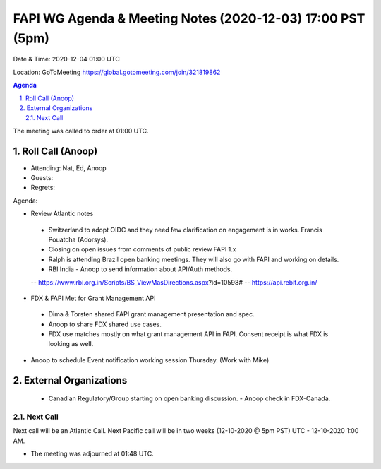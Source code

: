 ===========================================
FAPI WG Agenda & Meeting Notes (2020-12-03) 17:00 PST (5pm)
===========================================
Date & Time: 2020-12-04 01:00 UTC

Location: GoToMeeting https://global.gotomeeting.com/join/321819862


.. sectnum:: 
   :suffix: .

.. contents:: Agenda

The meeting was called to order at 01:00 UTC. 

Roll Call (Anoop)
=====================

* Attending: Nat, Ed, Anoop
* Guests: 
* Regrets:  

Agenda:

* Review Atlantic notes
 - Switzerland to adopt OIDC and they need few clarification on engagement is in works. Francis Pouatcha (Adorsys).
 - Closing on open issues from comments of public review FAPI 1.x 
 - Ralph is attending Brazil open banking meetings. They will also go with FAPI and working on details. 
 - RBI India - Anoop to send information about API/Auth methods.
 -- https://www.rbi.org.in/Scripts/BS_ViewMasDirections.aspx?id=10598#
 -- https://api.rebit.org.in/

* FDX & FAPI Met for Grant Management API
 - Dima & Torsten shared FAPI grant management presentation and spec.
 - Anoop to share FDX shared use cases.
 - FDX use matches mostly on what grant management API in FAPI. Consent receipt is what FDX is looking as well.  
* Anoop to schedule Event notification working session Thursday. (Work with Mike)

External Organizations 
==============================
 * Canadian Regulatory/Group starting on open banking discussion. - Anoop check in FDX-Canada.
 
Next Call
-----------------------
Next call will be an Atlantic Call. 
Next Pacific call will be in two weeks (12-10-2020 @ 5pm PST) UTC - 12-10-2020 1:00 AM.  

* The meeting was adjourned at 01:48 UTC.